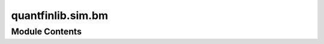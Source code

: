 quantfinlib.sim.bm
==================

.. py:module:: quantfinlib.sim.bm






Module Contents
---------------

.. py:class:: BrownianMotion(x0=0.0, mean=0.0, std=0.01, cor=None, num_samples=252)

   Bases: :py:obj:`sklearn.base.BaseEstimator`


   Base class for all estimators in scikit-learn.

   Inheriting from this class provides default implementations of:

   - setting and getting parameters used by `GridSearchCV` and friends;
   - textual and HTML representation displayed in terminals and IDEs;
   - estimator serialization;
   - parameters validation;
   - data validation;
   - feature names validation.

   Read more in the :ref:`User Guide <rolling_your_own_estimator>`.


   .. rubric:: Notes

   All estimators should specify all the parameters that can be set
   at the class level in their ``__init__`` as explicit keyword
   arguments (no ``*args`` or ``**kwargs``).

   .. rubric:: Examples

   >>> import numpy as np
   >>> from sklearn.base import BaseEstimator
   >>> class MyEstimator(BaseEstimator):
   ...     def __init__(self, *, param=1):
   ...         self.param = param
   ...     def fit(self, X, y=None):
   ...         self.is_fitted_ = True
   ...         return self
   ...     def predict(self, X):
   ...         return np.full(shape=X.shape[0], fill_value=self.param)
   >>> estimator = MyEstimator(param=2)
   >>> estimator.get_params()
   {'param': 2}
   >>> X = np.array([[1, 2], [2, 3], [3, 4]])
   >>> y = np.array([1, 0, 1])
   >>> estimator.fit(X, y).predict(X)
   array([2, 2, 2])
   >>> estimator.set_params(param=3).fit(X, y).predict(X)
   array([3, 3, 3])


   .. py:method:: fit(x: Union[numpy.ndarray, pandas.DataFrame, pandas.Series], **kwargs)


   .. py:method:: sample(num_steps: Optional[int], random_state: Optional[int] = None) -> numpy.array


.. py:function:: _as_row(x)

